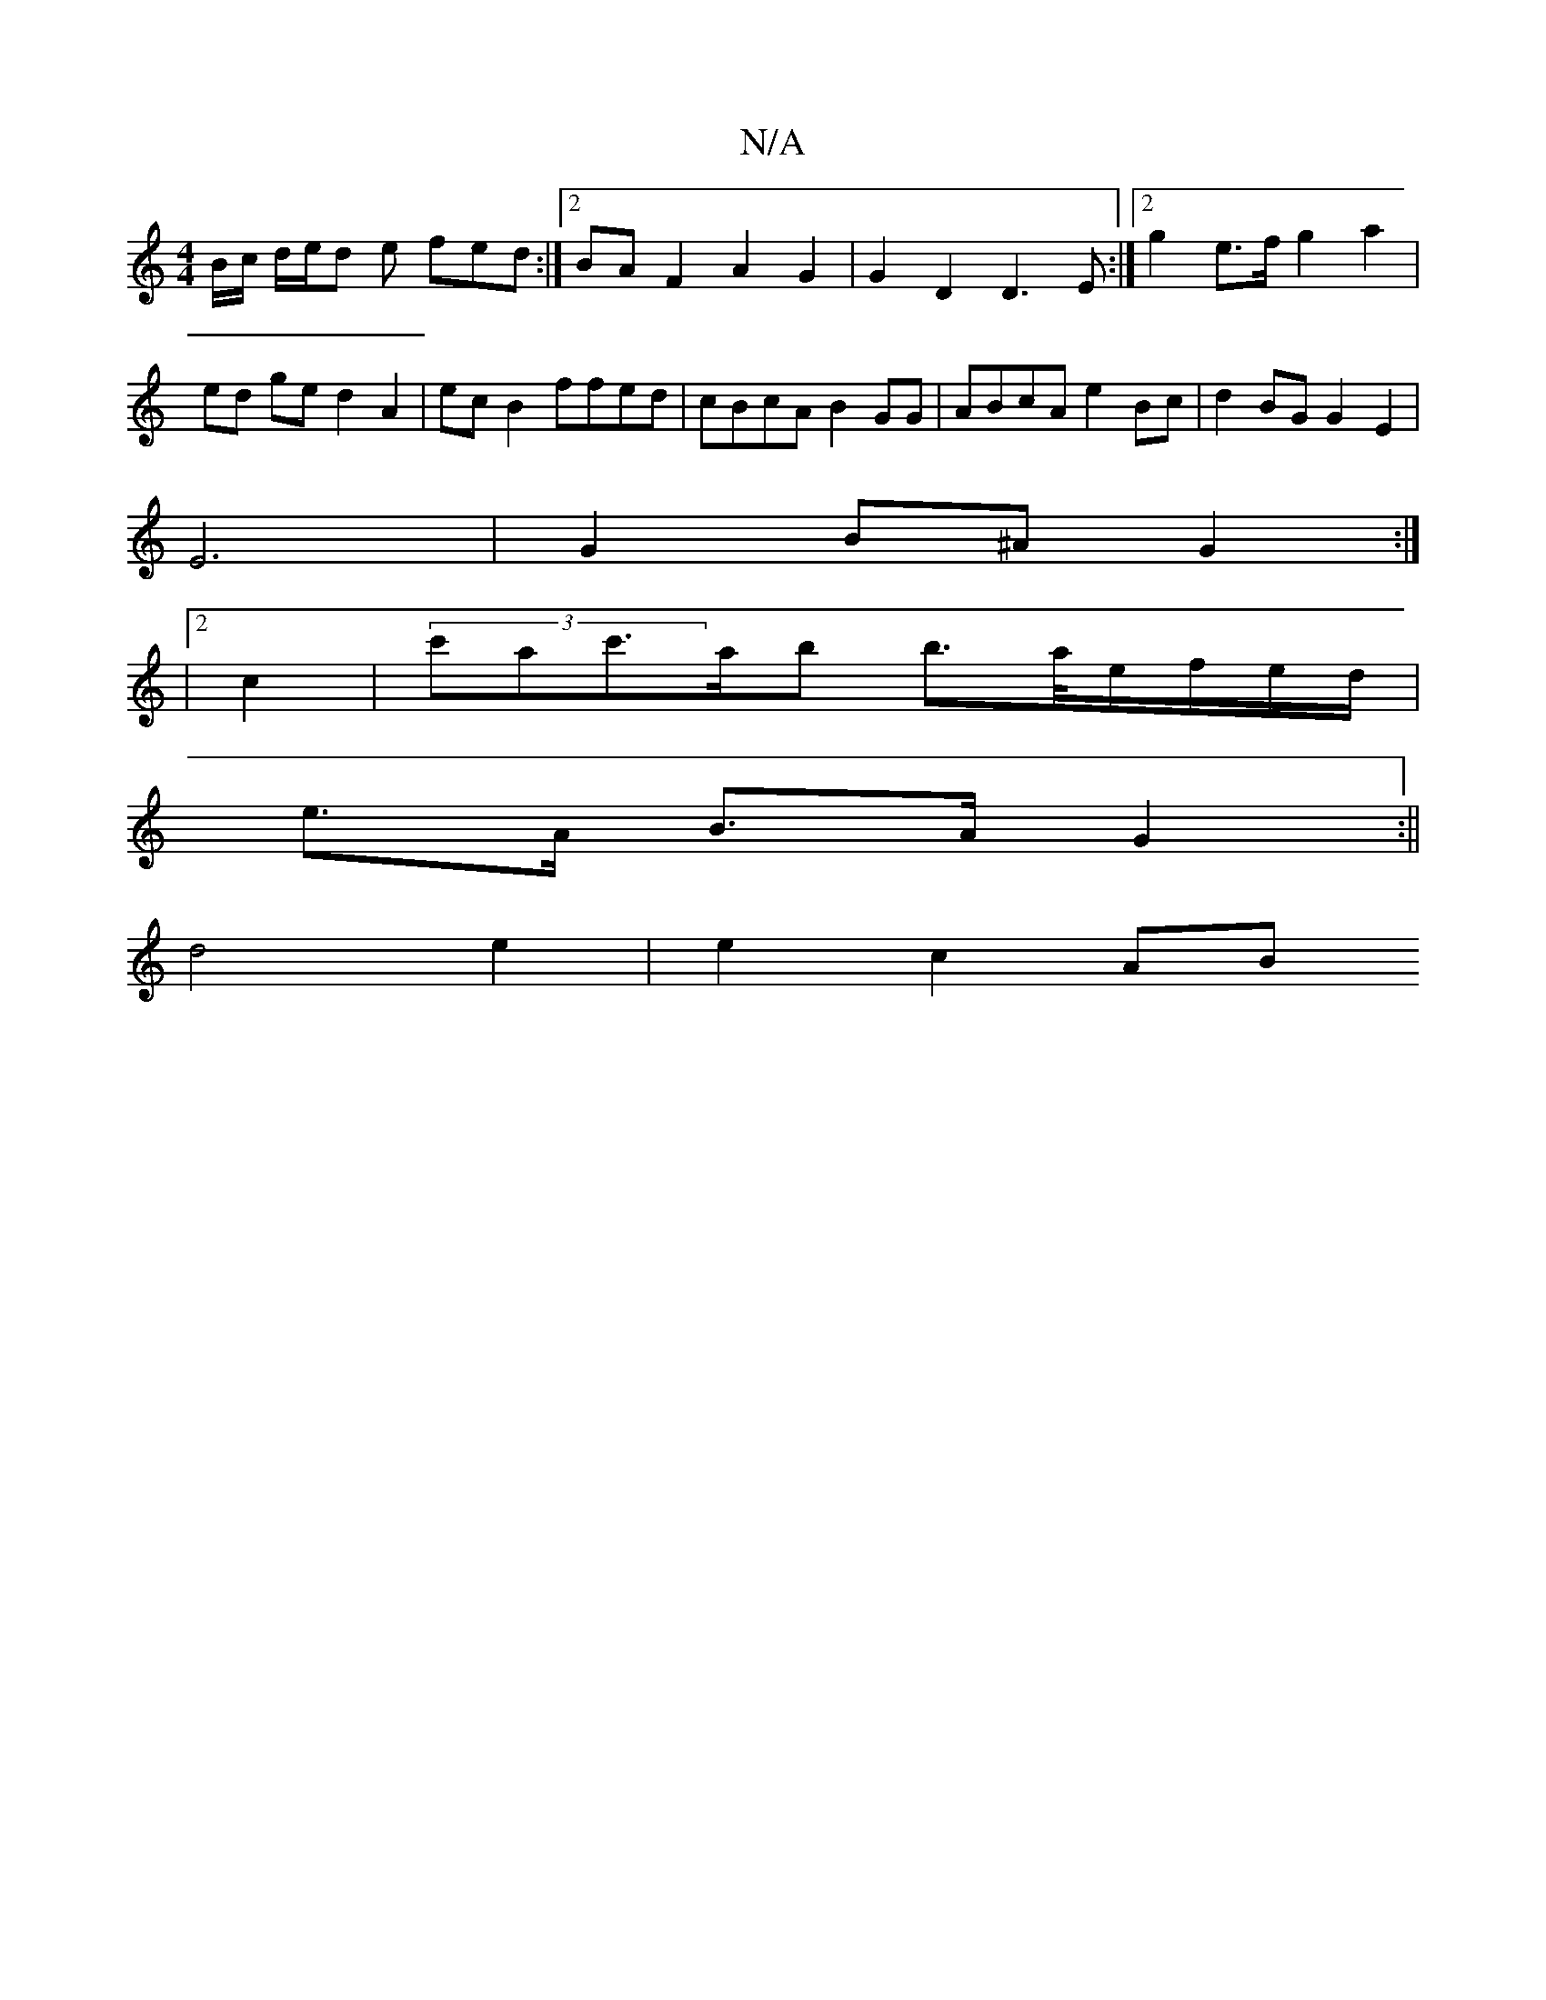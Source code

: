 X:1
T:N/A
M:4/4
R:N/A
K:Cmajor
B/c/ d/e/d e fed :|2 BAF2 A2G2|G2D2 D3E:|2 g2 e>f g2 a2 | ed ge d2 A2 | ecB2 ffed | cBcA B2GG |ABcA e2Bc | d2BG G2E2 |
E6- | G2 B^A G2 :|
|[2 c2 | (3c'ac'>ab b>a/e/f/e/d/|
e>A B>A G2:||
d4 e2|e2 c2 AB